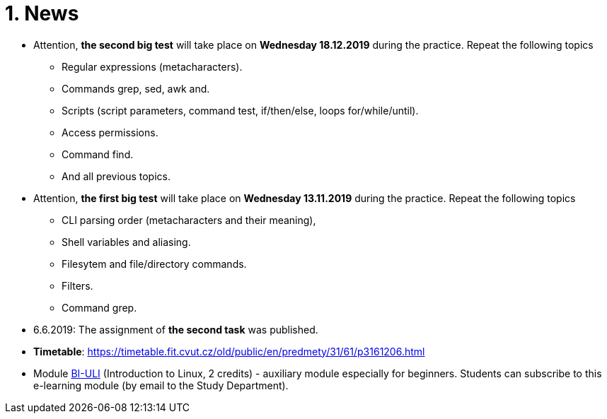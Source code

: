 = 1. News
:imagesdir: media

* Attention, *the second big test* will take place on *Wednesday 18.12.2019* during the practice. Repeat the following topics
** Regular expressions (metacharacters).
** Commands grep, sed, awk and.
** Scripts (script parameters, command test, if/then/else, loops for/while/until).
** Access permissions.
** Command find.
** And all previous topics.

* Attention, *the first big test* will take place on *Wednesday 13.11.2019* during the practice. Repeat the following topics
** CLI parsing order (metacharacters and their meaning),
** Shell variables and aliasing.
** Filesytem and file/directory commands.
** Filters.
** Command grep.

* 6.6.2019: The assignment of *the second task* was published.

* *Timetable*:  https://timetable.fit.cvut.cz/old/public/en/predmety/31/61/p3161206.html

////

* *Retake test* will take place 8.1.2019, 15:00-17:00 in T9:349. *For this test is necessary to book the place in https://kos.cvut.cz !!!*.
** The „Retake Test“ is a bonus by which a student can repair a test from which he earned the least points.
** Example: Student earned the following points from all tests 5+10+3+20=38. If the student earn 17 points from „retake test“, then he/she has 5+10+17+20=52. If the student earn 1 points from „retake test“, then he/she has 5+10+1+20=36.
** In the test, there can any question from any topic explained in this module.
** The test answers will be evaluated either by a full number of points (correct solution) or by zero (bad / partial solution).

* *Test 3* will take place 18.12.2018, 14:30-16:00 or 16:15-17:45, in T9:350 (come to the lab you're signed in to). Repeat the following topics

** regular expressions (grep, sed and awk),
** access permissions (chmod and umask),
** find,
** processes and threads,
** archiving and data compression.
** numeric calculations,
** any previous topics.

* *Test 2* will take place 20.11.2018, 14:30-16:00 or 16:15-17:45, in T9:350 (come to the lab you're signed in to). Repeat the following topics
** command test and flow control,
** filesystem,
** I/O redirection and UNIX filters.

* *Test 1* will take place 23.10.2018 14:30-16:00 or 16:15-17:45, in T9:350 (come to the lab you're signed in to). Repeat the following topics
** UNIX manual (commands man/help),
** Secure shell (commands ssh/scp),
** Basic commands,
** CLI parsing order (metacharacters and their meaning),
** Shell variables.
////

* Module https://courses.fit.cvut.cz/BI-ULI[BI-ULI] (Introduction to Linux, 2 credits)  - auxiliary module especially for beginners. Students can subscribe to this e-learning module (by email to the Study Department).
